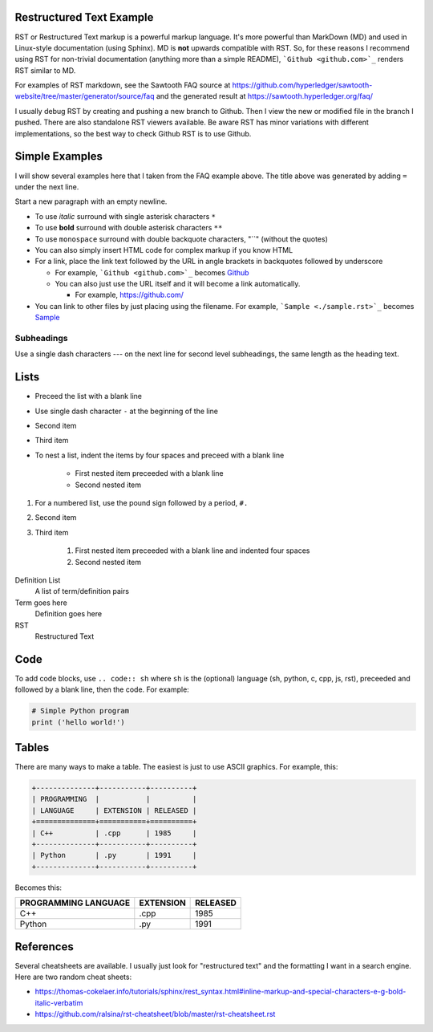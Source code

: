 
Restructured Text Example
=========================
RST or Restructured Text markup is a powerful markup language.
It's more powerful than MarkDown (MD) and used in Linux-style documentation
(using Sphinx).
MD is **not** upwards compatible with RST.
So, for these reasons I recommend using RST for non-trivial documentation
(anything more than a simple README),
```Github <github.com>`_`` renders RST similar to MD.

For examples of RST markdown, see the Sawtooth FAQ source at
https://github.com/hyperledger/sawtooth-website/tree/master/generator/source/faq
and the generated result at
https://sawtooth.hyperledger.org/faq/

I usually debug RST by creating and pushing a new branch to Github.
Then I view the new or modified file in the branch I pushed.
There are also standalone RST viewers available.
Be aware RST has minor variations with different implementations,
so the best way to check Github RST is to use Github.

Simple Examples
===============
I will show several examples here that I taken from the FAQ example above.
The title above was generated by adding ``=`` under the next line.

Start a new paragraph with an empty newline.

- To use *italic* surround with single asterisk characters ``*``
- To use **bold** surround with double asterisk characters ``**``
- To use  ``monospace`` surround with double backquote characters, "``"
  (without the quotes)
- You can also simply insert HTML code for complex markup if you know HTML
- For a link, place the link text followed by the URL in angle brackets in backquotes followed by underscore

  - For example, ```Github <github.com>`_`` becomes  `Github <github.com>`_
  - You can also just use the URL itself and it will become a link automatically.

    - For example, https://github.com/
- You can link to other files by just placing using the filename.
  For example, ```Sample <./sample.rst>`_`` becomes  `Sample <./sample.rst>`_

Subheadings
-----------
Use a single dash characters `---` on the next line for second level subheadings,
the same length as the heading text.

Lists
=====

- Preceed the list with a blank line
- Use single dash character ``-`` at the beginning of the line
- Second item
- Third item
- To nest a list, indent the items by four spaces and preceed with a blank line

    - First nested item preceeded with a blank line
    - Second nested item

#. For a numbered list, use the pound sign followed by a period, ``#.``
#. Second item
#. Third item

    #. First nested item preceeded with a blank line and indented four spaces
    #. Second nested item

Definition List
  A list of term/definition pairs
Term goes here
  Definition goes here
RST
  Restructured Text

Code
======

To add code blocks, use ``.. code:: sh`` where ``sh`` is the (optional) language
(sh, python, c, cpp, js, rst),
preceeded and followed by a blank line, then the code.
For example:

.. code:: python

        # Simple Python program
        print ('hello world!')


Tables
======
There are many ways to make a table. The easiest is just to use ASCII graphics.
For example, this:

.. code::

    +--------------+-----------+----------+
    | PROGRAMMING  |           |          |
    | LANGUAGE     | EXTENSION | RELEASED |
    +==============+===========+==========+
    | C++          | .cpp      | 1985     |
    +--------------+-----------+----------+
    | Python       | .py       | 1991     |
    +--------------+-----------+----------+

Becomes this:

+--------------+-----------+----------+
| PROGRAMMING  |           |          |
| LANGUAGE     | EXTENSION | RELEASED |
+==============+===========+==========+
| C++          | .cpp      | 1985     |
+--------------+-----------+----------+
| Python       | .py       | 1991     |
+--------------+-----------+----------+

References
==========
Several cheatsheets are available.
I usually just look for "restructured text" and the formatting I want in a search engine.
Here are two random cheat sheets:

* https://thomas-cokelaer.info/tutorials/sphinx/rest_syntax.html#inline-markup-and-special-characters-e-g-bold-italic-verbatim
* https://github.com/ralsina/rst-cheatsheet/blob/master/rst-cheatsheet.rst

